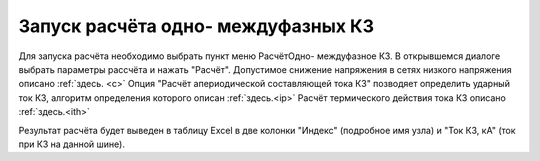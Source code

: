 ====================================
Запуск расчёта одно- междуфазных КЗ
====================================

Для запуска расчёта необходимо выбрать пункт меню Расчёт\Одно- междуфазное КЗ. В открывшемся диалоге выбрать параметры рассчёта и нажать "Расчёт".
Допустимое снижение напряжения в сетях низкого напряжения описано :ref:`здесь. <c>`
Опция "Расчёт апериодической составляющей тока КЗ" позводяет определить ударный ток КЗ, алгоритм определения которого описан :ref:`здесь.<ip>` 
Расчёт термического действия тока КЗ описано :ref:`здесь.<ith>`


.. image:: /_static/Calc SC.png
		:width: 60em
		:align: center 


Результат расчёта будет выведен в таблицу Excel в две колонки "Индекс" (подробное имя узла) и "Ток КЗ, кА" (ток при КЗ на данной шине).
